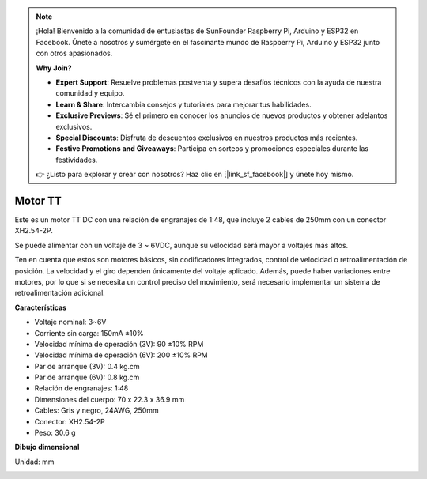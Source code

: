 .. note::

    ¡Hola! Bienvenido a la comunidad de entusiastas de SunFounder Raspberry Pi, Arduino y ESP32 en Facebook. Únete a nosotros y sumérgete en el fascinante mundo de Raspberry Pi, Arduino y ESP32 junto con otros apasionados.

    **Why Join?**

    - **Expert Support**: Resuelve problemas postventa y supera desafíos técnicos con la ayuda de nuestra comunidad y equipo.
    - **Learn & Share**: Intercambia consejos y tutoriales para mejorar tus habilidades.
    - **Exclusive Previews**: Sé el primero en conocer los anuncios de nuevos productos y obtener adelantos exclusivos.
    - **Special Discounts**: Disfruta de descuentos exclusivos en nuestros productos más recientes.
    - **Festive Promotions and Giveaways**: Participa en sorteos y promociones especiales durante las festividades.

    👉 ¿Listo para explorar y crear con nosotros? Haz clic en [|link_sf_facebook|] y únete hoy mismo.

.. _cpn_tt_motor:

Motor TT
==============

.. image:: img/tt_motor_xh.jpg
    :width: 400
    :align: center

Este es un motor TT DC con una relación de engranajes de 1:48, que incluye 2 cables de 250mm con un conector XH2.54-2P.

Se puede alimentar con un voltaje de 3 ~ 6VDC, aunque su velocidad será mayor a voltajes más altos.

Ten en cuenta que estos son motores básicos, sin codificadores integrados, control de velocidad o retroalimentación de posición. La velocidad y el giro dependen únicamente del voltaje aplicado. Además, puede haber variaciones entre motores, por lo que si se necesita un control preciso del movimiento, será necesario implementar un sistema de retroalimentación adicional.

**Características**

* Voltaje nominal: 3~6V
* Corriente sin carga: 150mA ±10%
* Velocidad mínima de operación (3V): 90 ±10% RPM
* Velocidad mínima de operación (6V): 200 ±10% RPM
* Par de arranque (3V): 0.4 kg.cm
* Par de arranque (6V): 0.8 kg.cm
* Relación de engranajes: 1:48
* Dimensiones del cuerpo: 70 x 22.3 x 36.9 mm
* Cables: Gris y negro, 24AWG, 250mm
* Conector: XH2.54-2P
* Peso: 30.6 g

**Dibujo dimensional**

Unidad: mm

.. image:: img/motor_size.jpg


